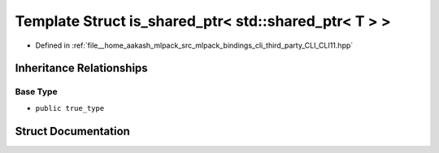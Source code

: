 .. _exhale_struct_structCLI_1_1is__shared__ptr_3_01std_1_1shared__ptr_3_01T_01_4_01_4:

Template Struct is_shared_ptr< std::shared_ptr< T > >
=====================================================

- Defined in :ref:`file__home_aakash_mlpack_src_mlpack_bindings_cli_third_party_CLI_CLI11.hpp`


Inheritance Relationships
-------------------------

Base Type
*********

- ``public true_type``


Struct Documentation
--------------------


.. doxygenstruct:: CLI::is_shared_ptr< std::shared_ptr< T > >
   :members:
   :protected-members:
   :undoc-members: